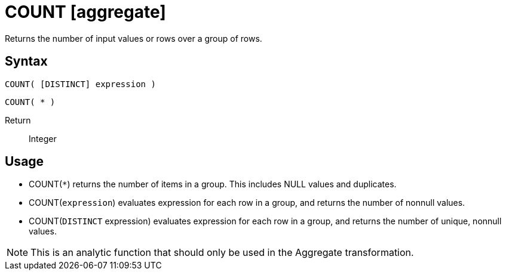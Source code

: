////
Licensed to the Apache Software Foundation (ASF) under one
or more contributor license agreements.  See the NOTICE file
distributed with this work for additional information
regarding copyright ownership.  The ASF licenses this file
to you under the Apache License, Version 2.0 (the
"License"); you may not use this file except in compliance
with the License.  You may obtain a copy of the License at
  http://www.apache.org/licenses/LICENSE-2.0
Unless required by applicable law or agreed to in writing,
software distributed under the License is distributed on an
"AS IS" BASIS, WITHOUT WARRANTIES OR CONDITIONS OF ANY
KIND, either express or implied.  See the License for the
specific language governing permissions and limitations
under the License.
////
= COUNT [aggregate]

Returns the number of input values or rows over a group of rows.

== Syntax

----
COUNT( [DISTINCT] expression )
----
----
COUNT( * )
----

Return:: Integer

== Usage

* COUNT(`*`) returns the number of items in a group. This includes NULL values and duplicates.
* COUNT(`expression`) evaluates expression for each row in a group, and returns the number of nonnull values.
* COUNT(`DISTINCT` expression) evaluates expression for each row in a group, and returns the number of unique, nonnull values.

NOTE: This is an analytic function that should only be used in the Aggregate transformation.